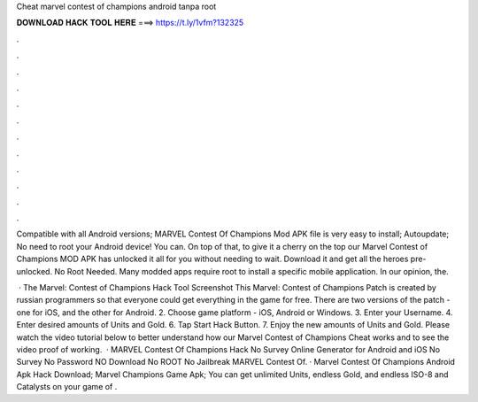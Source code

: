 Cheat marvel contest of champions android tanpa root



𝐃𝐎𝐖𝐍𝐋𝐎𝐀𝐃 𝐇𝐀𝐂𝐊 𝐓𝐎𝐎𝐋 𝐇𝐄𝐑𝐄 ===> https://t.ly/1vfm?132325



.



.



.



.



.



.



.



.



.



.



.



.

Compatible with all Android versions; MARVEL Contest Of Champions Mod APK file is very easy to install; Autoupdate; No need to root your Android device! You can. On top of that, to give it a cherry on the top our Marvel Contest of Champions MOD APK has unlocked it all for you without needing to wait. Download it and get all the heroes pre-unlocked. No Root Needed. Many modded apps require root to install a specific mobile application. In our opinion, the.

 · The Marvel: Contest of Champions Hack Tool Screenshot This Marvel: Contest of Champions Patch is created by russian programmers so that everyone could get everything in the game for free. There are two versions of the patch - one for iOS, and the other for Android. 2. Choose game platform - iOS, Android or Windows. 3. Enter your Username. 4. Enter desired amounts of Units and Gold. 6. Tap Start Hack Button. 7. Enjoy the new amounts of Units and Gold. Please watch the video tutorial below to better understand how our Marvel Contest of Champions Cheat works and to see the video proof of working.  · MARVEL Contest Of Champions Hack No Survey Online Generator for Android and iOS No Survey No Password NO Download No ROOT No Jailbreak MARVEL Contest Of. · Marvel Contest Of Champions Android Apk Hack Download; Marvel Champions Game Apk; You can get unlimited Units, endless Gold, and endless ISO-8 and Catalysts on your game of .
